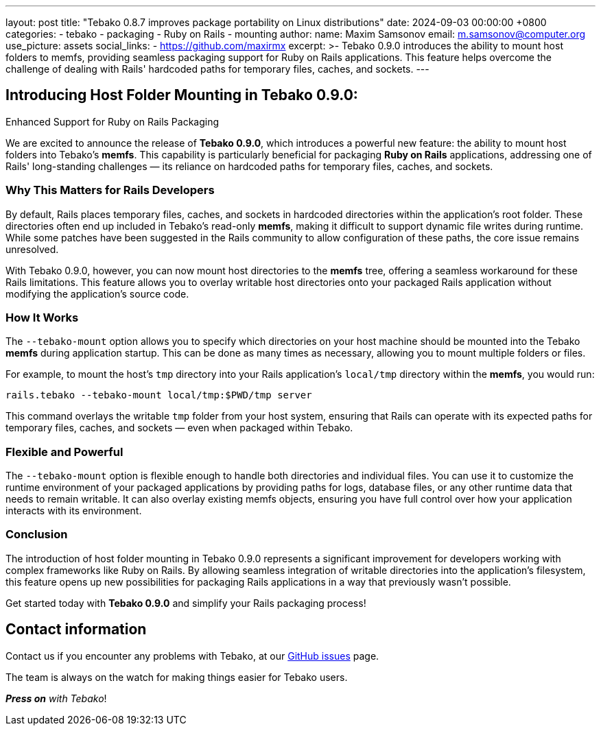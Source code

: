 ---
layout: post
title:  "Tebako 0.8.7 improves package portability on Linux distributions"
date:   2024-09-03 00:00:00 +0800
categories:
  - tebako
  - packaging
  - Ruby on Rails
  - mounting
author:
  name: Maxim Samsonov
  email: m.samsonov@computer.org
  use_picture: assets
  social_links:
    - https://github.com/maxirmx
excerpt: >-
 Tebako 0.9.0 introduces the ability to mount host folders to memfs,
 providing seamless packaging support for Ruby on Rails applications.
 This feature helps overcome the challenge of dealing with Rails'
 hardcoded paths for temporary files, caches, and sockets.
---

== Introducing Host Folder Mounting in Tebako 0.9.0:
Enhanced Support for Ruby on Rails Packaging

We are excited to announce the release of **Tebako 0.9.0**,
which introduces a powerful new feature: the ability to mount
host folders into Tebako’s **memfs**. This capability is
particularly beneficial for packaging **Ruby on Rails**
applications, addressing one of Rails' long-standing challenges
— its reliance on hardcoded paths for temporary files, caches,
and sockets.

=== Why This Matters for Rails Developers

By default, Rails places temporary files, caches, and sockets
in hardcoded directories within the application’s root folder.
These directories often end up included in Tebako’s read-only
**memfs**, making it difficult to support dynamic file writes
during runtime. While some patches have been suggested in the
Rails community to allow configuration of these paths, the core
issue remains unresolved.

With Tebako 0.9.0, however, you can now mount host directories
to the **memfs** tree, offering a seamless workaround for these
Rails limitations. This feature allows you to overlay writable
host directories onto your packaged Rails application without
modifying the application's source code.

=== How It Works

The `--tebako-mount` option allows you to specify which
directories on your host machine should be mounted into the
Tebako **memfs** during application startup. This can be done
as many times as necessary, allowing you to mount multiple
folders or files.

For example, to mount the host's `tmp` directory into your
Rails application's `local/tmp` directory within the **memfs**,
you would run:

[source,sh]
----
rails.tebako --tebako-mount local/tmp:$PWD/tmp server
----

This command overlays the writable `tmp` folder from your host
system, ensuring that Rails can operate with its expected paths
for temporary files, caches, and sockets — even when packaged
within Tebako.

=== Flexible and Powerful

The `--tebako-mount` option is flexible enough to handle both
directories and individual files. You can use it to customize
the runtime environment of your packaged applications by
providing paths for logs, database files, or any other runtime
data that needs to remain writable. It can also overlay
existing memfs objects, ensuring you have full control over how
your application interacts with its environment.

=== Conclusion

The introduction of host folder mounting in Tebako 0.9.0
represents a significant improvement for developers working
with complex frameworks like Ruby on Rails. By allowing
seamless integration of writable directories into the
application’s filesystem, this feature opens up new
possibilities for packaging Rails applications in a way that
previously wasn't possible.

Get started today with **Tebako 0.9.0** and simplify your Rails
packaging process!


== Contact information

Contact us if you encounter any problems with Tebako, at our
https://github.com/tamatebako/tebako/issues[GitHub issues] page.

The team is always on the watch for making things easier for Tebako users.

**__Press on__** _with Tebako_!
